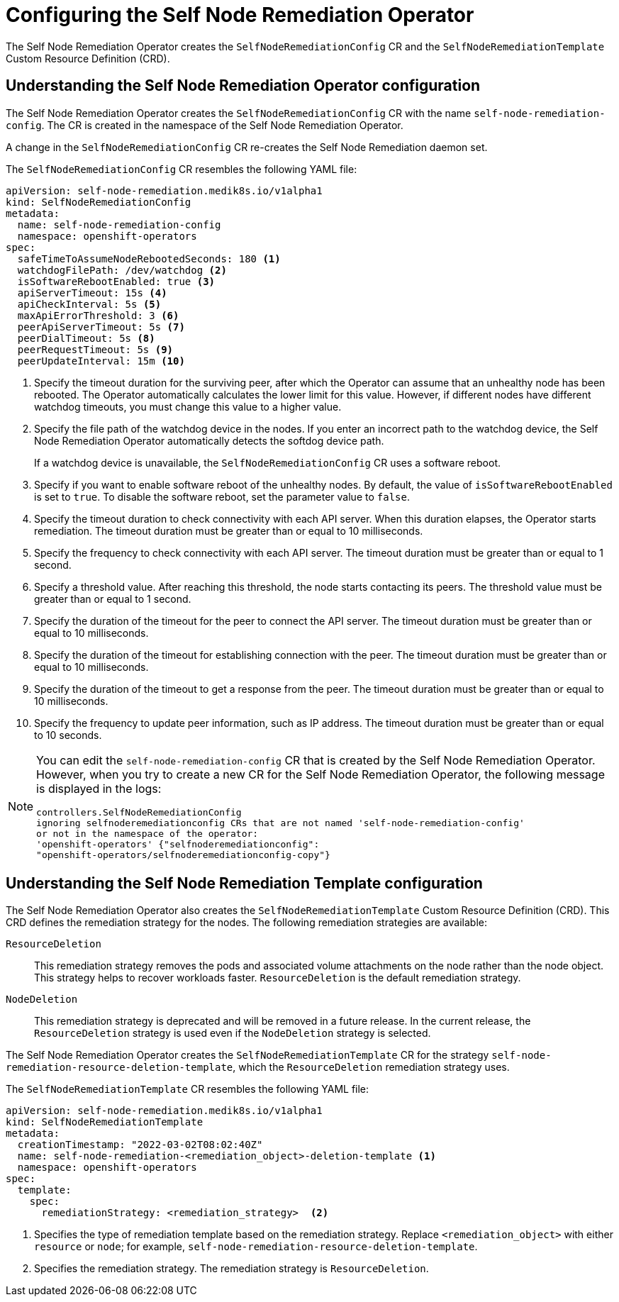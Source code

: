 // Module included in the following assemblies:
//
// * nodes/nodes/eco-self-node-remediation-operator.adoc

:_mod-docs-content-type: CONCEPT
[id="configuring-self-node-remediation-operator_{context}"]
= Configuring the Self Node Remediation Operator

The Self Node Remediation Operator creates the `SelfNodeRemediationConfig` CR and the `SelfNodeRemediationTemplate` Custom Resource Definition (CRD).

[id="understanding-self-node-remediation-operator-config_{context}"]
== Understanding the Self Node Remediation Operator configuration

The Self Node Remediation Operator creates the `SelfNodeRemediationConfig` CR with the name `self-node-remediation-config`. The CR is created in the namespace of the Self Node Remediation Operator.

A change in the `SelfNodeRemediationConfig` CR re-creates the Self Node Remediation daemon set.

The `SelfNodeRemediationConfig` CR resembles the following YAML file:

[source,yaml]
----
apiVersion: self-node-remediation.medik8s.io/v1alpha1
kind: SelfNodeRemediationConfig
metadata:
  name: self-node-remediation-config
  namespace: openshift-operators
spec:
  safeTimeToAssumeNodeRebootedSeconds: 180 <1>
  watchdogFilePath: /dev/watchdog <2>
  isSoftwareRebootEnabled: true <3>
  apiServerTimeout: 15s <4>
  apiCheckInterval: 5s <5>
  maxApiErrorThreshold: 3 <6>
  peerApiServerTimeout: 5s <7>
  peerDialTimeout: 5s <8>
  peerRequestTimeout: 5s <9>
  peerUpdateInterval: 15m <10>
----

<1> Specify the timeout duration for the surviving peer, after which the Operator can assume that an unhealthy node has been rebooted. The Operator automatically calculates the lower limit for this value. However, if different nodes have different watchdog timeouts, you must change this value to a higher value.
<2> Specify the file path of the watchdog device in the nodes. If you enter an incorrect path to the watchdog device, the Self Node Remediation Operator automatically detects the softdog device path.
+
If a watchdog device is unavailable, the `SelfNodeRemediationConfig` CR uses a software reboot.
<3> Specify if you want to enable software reboot of the unhealthy nodes. By default, the value of `isSoftwareRebootEnabled` is set to `true`. To disable the software reboot, set the parameter value to `false`.
<4> Specify the timeout duration to check connectivity with each API server. When this duration elapses, the Operator starts remediation. The timeout duration must be greater than or equal to 10 milliseconds.
<5> Specify the frequency to check connectivity with each API server. The timeout duration must be greater than or equal to 1 second.
<6> Specify a threshold value. After reaching this threshold, the node starts contacting its peers. The threshold value must be greater than or equal to 1 second.
<7> Specify the duration of the timeout for the peer to connect the API server. The timeout duration must be greater than or equal to 10 milliseconds.
<8> Specify the duration of the timeout for establishing connection with the peer. The timeout duration must be greater than or equal to 10 milliseconds.
<9> Specify the duration of the timeout to get a response from the peer. The timeout duration must be greater than or equal to 10 milliseconds.
<10> Specify the frequency to update peer information, such as IP address. The timeout duration must be greater than or equal to 10 seconds.

[NOTE]
====
You can edit the `self-node-remediation-config` CR that is created by the Self Node Remediation Operator. However, when you try to create a new CR for the Self Node Remediation Operator, the following message is displayed in the logs:

[source,text]
----
controllers.SelfNodeRemediationConfig
ignoring selfnoderemediationconfig CRs that are not named 'self-node-remediation-config'
or not in the namespace of the operator:
'openshift-operators' {"selfnoderemediationconfig":
"openshift-operators/selfnoderemediationconfig-copy"}
----
====

[id="understanding-self-node-remediation-remediation-template-config_{context}"]
== Understanding the Self Node Remediation Template configuration

The Self Node Remediation Operator also creates the `SelfNodeRemediationTemplate` Custom Resource Definition (CRD). This CRD defines the remediation strategy for the nodes. The following remediation strategies are available:

`ResourceDeletion`:: This remediation strategy removes the pods and associated volume attachments on the node rather than the node object. This strategy helps to recover workloads faster. `ResourceDeletion` is the default remediation strategy.

`NodeDeletion`:: This remediation strategy is deprecated and will be removed in a future release. In the current release, the `ResourceDeletion` strategy is used even if the `NodeDeletion` strategy is selected.

The Self Node Remediation Operator creates the `SelfNodeRemediationTemplate` CR for the strategy `self-node-remediation-resource-deletion-template`, which the `ResourceDeletion` remediation strategy uses.

The `SelfNodeRemediationTemplate` CR resembles the following YAML file:

[source,yaml]
----
apiVersion: self-node-remediation.medik8s.io/v1alpha1
kind: SelfNodeRemediationTemplate
metadata:
  creationTimestamp: "2022-03-02T08:02:40Z"
  name: self-node-remediation-<remediation_object>-deletion-template <1>
  namespace: openshift-operators
spec:
  template:
    spec:
      remediationStrategy: <remediation_strategy>  <2>
----
<1> Specifies the type of remediation template based on the remediation strategy. Replace `<remediation_object>` with either `resource` or `node`; for example, `self-node-remediation-resource-deletion-template`.
//<2> Specifies the remediation strategy. The remediation strategy can either be `ResourceDeletion` or `NodeDeletion`.
<2> Specifies the remediation strategy. The remediation strategy is `ResourceDeletion`.